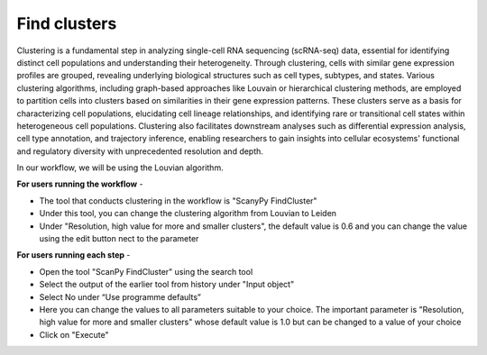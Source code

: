 **Find clusters**
=================

Clustering is a fundamental step in analyzing single-cell RNA sequencing (scRNA-seq) data, essential for identifying distinct cell populations and understanding their heterogeneity. Through clustering, cells with similar gene expression profiles are grouped, revealing underlying biological structures such as cell types, subtypes, and states. Various clustering algorithms, including graph-based approaches like Louvain or hierarchical clustering methods, are employed to partition cells into clusters based on similarities in their gene expression patterns. These clusters serve as a basis for characterizing cell populations, elucidating cell lineage relationships, and identifying rare or transitional cell states within heterogeneous cell populations. Clustering also facilitates downstream analyses such as differential expression analysis, cell type annotation, and trajectory inference, enabling researchers to gain insights into cellular ecosystems' functional and regulatory diversity with unprecedented resolution and depth.

In our workflow, we will be using the Louvian algorithm.

**For users running the workflow** - 

* The tool that conducts clustering in the workflow is "ScanyPy FindCluster"

* Under this tool, you can change the clustering algorithm from Louvian to Leiden

* Under "Resolution, high value for more and smaller clusters", the default value is 0.6 and you can change the value using the edit button nect to the parameter

**For users running each step** -

* Open the tool "ScanPy FindCluster" using the search tool

* Select the output of the earlier tool from history under "Input object"

* Select No under “Use programme defaults”

* Here you can change the values to all parameters suitable to your choice. The important parameter is "Resolution, high value for more and smaller clusters" whose default value is 1.0 but can be changed to a value of your choice

* Click on "Execute"

